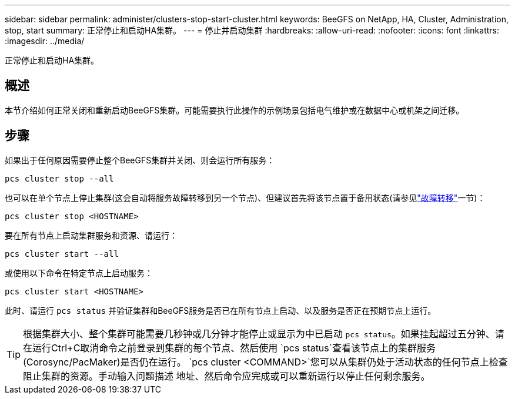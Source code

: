 ---
sidebar: sidebar 
permalink: administer/clusters-stop-start-cluster.html 
keywords: BeeGFS on NetApp, HA, Cluster, Administration, stop, start 
summary: 正常停止和启动HA集群。 
---
= 停止并启动集群
:hardbreaks:
:allow-uri-read: 
:nofooter: 
:icons: font
:linkattrs: 
:imagesdir: ../media/


[role="lead"]
正常停止和启动HA集群。



== 概述

本节介绍如何正常关闭和重新启动BeeGFS集群。可能需要执行此操作的示例场景包括电气维护或在数据中心或机架之间迁移。



== 步骤

如果出于任何原因需要停止整个BeeGFS集群并关闭、则会运行所有服务：

[source, console]
----
pcs cluster stop --all
----
也可以在单个节点上停止集群(这会自动将服务故障转移到另一个节点)、但建议首先将该节点置于备用状态(请参见link:clusters-failover-failback.html["故障转移"^]一节)：

[source, console]
----
pcs cluster stop <HOSTNAME>
----
要在所有节点上启动集群服务和资源、请运行：

[source, console]
----
pcs cluster start --all
----
或使用以下命令在特定节点上启动服务：

[source, console]
----
pcs cluster start <HOSTNAME>
----
此时、请运行 `pcs status` 并验证集群和BeeGFS服务是否已在所有节点上启动、以及服务是否正在预期节点上运行。


TIP: 根据集群大小、整个集群可能需要几秒钟或几分钟才能停止或显示为中已启动 `pcs status`。如果挂起超过五分钟、请在运行Ctrl+C取消命令之前登录到集群的每个节点、然后使用 `pcs status`查看该节点上的集群服务(Corosync/PacMaker)是否仍在运行。 `pcs cluster <COMMAND>`您可以从集群仍处于活动状态的任何节点上检查阻止集群的资源。手动输入问题描述 地址、然后命令应完成或可以重新运行以停止任何剩余服务。
